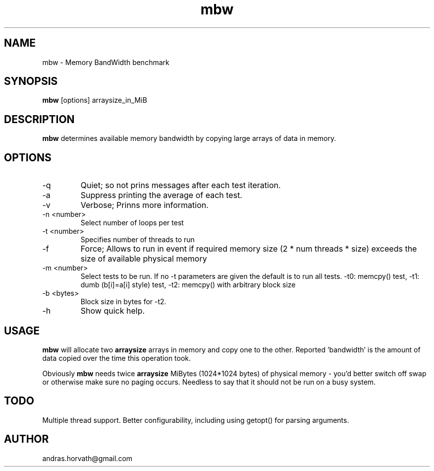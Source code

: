 .TH mbw 1 "Apr 26, 2006" "memory bandwidth benchmark"

.SH NAME
mbw \- Memory BandWidth benchmark

.SH SYNOPSIS
.B mbw
.RI [options]\ arraysize_in_MiB
.br

.SH DESCRIPTION
.B mbw
determines available memory bandwidth by copying large arrays of data in memory.

.SH OPTIONS
.B
.IP -q
Quiet; so not prins messages after each test iteration.
.B
.IP -a
Suppress printing the average of each test.
.B
.IP -v
Verbose; Prinns more information.
.B
.IP "\-n <number>"
Select number of loops per test
.B
.IP "\-t <number>"
Specifies number of threads to run 
.B
.IP "\-f"
Force; Allows to run in event if required memory size (2 * num threads * size) exceeds the size of available physical memory
.B
.IP "\-m <number>"
Select tests to be run. If no -t parameters are given the default is to run all tests. -t0: memcpy() test, -t1: dumb (b[i]=a[i] style) test, -t2: memcpy() with arbitrary block size
.B
.IP "\-b <bytes>"
Block size in bytes for -t2.
.B
.IP -h 
Show quick help.

.SH USAGE
.B mbw
will allocate two
.B arraysize
arrays in memory and copy one to the other.
Reported 'bandwidth' is the amount of data copied over the time this operation took.

Obviously
.B mbw
needs twice
.B arraysize
MiBytes (1024*1024 bytes) of physical memory \- you'd better switch off swap or
otherwise make sure no paging occurs. Needless to say that it should not be run
on a busy system.

.SH TODO
Multiple thread support.
Better configurability, including using getopt() for parsing arguments.

.SH AUTHOR
andras.horvath@gmail.com

